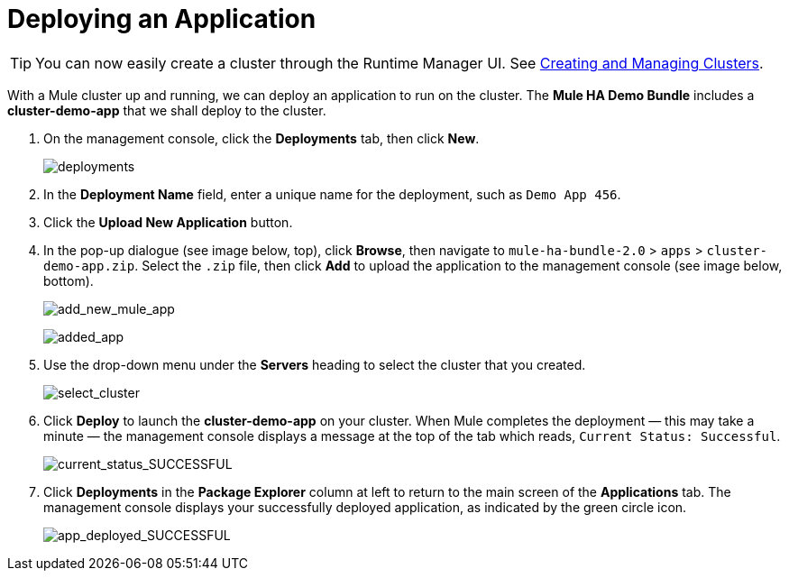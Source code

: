 = Deploying an Application
:keywords: deploy, cloud, on premise, on premises, cloudhub, deploying

[TIP]
You can now easily create a cluster through the Runtime Manager UI. See link:/runtime-manager/creating-and-managing-clusters[Creating and Managing Clusters].

With a Mule cluster up and running, we can deploy an application to run on the cluster. The *Mule HA Demo Bundle* includes a *cluster-demo-app* that we shall deploy to the cluster.

. On the management console, click the *Deployments* tab, then click *New*.
+
image:deployments.png[deployments]

. In the *Deployment Name* field, enter a unique name for the deployment, such as `Demo App 456`.

. Click the *Upload New Application* button.

. In the pop-up dialogue (see image below, top), click *Browse*, then navigate to `mule-ha-bundle-2.0` > `apps` > `cluster-demo-app.zip`. Select the `.zip` file, then click *Add* to upload the application to the management console (see image below, bottom).
+
image:add_new_mule_app.png[add_new_mule_app]
+
image:added_app.png[added_app]

. Use the drop-down menu under the *Servers* heading to select the cluster that you created.
+
image:select_cluster.png[select_cluster]

. Click *Deploy* to launch the *cluster-demo-app* on your cluster. When Mule completes the deployment — this may take a minute — the management console displays a message at the top of the tab which reads, `Current Status: Successful`.
+
image:current_status_SUCCESSFUL.png[current_status_SUCCESSFUL]

. Click *Deployments* in the *Package Explorer* column at left to return to the main screen of the *Applications* tab. The management console displays your successfully deployed application, as indicated by the green circle icon.
+
image:app_deployed_SUCCESSFUL.png[app_deployed_SUCCESSFUL]
